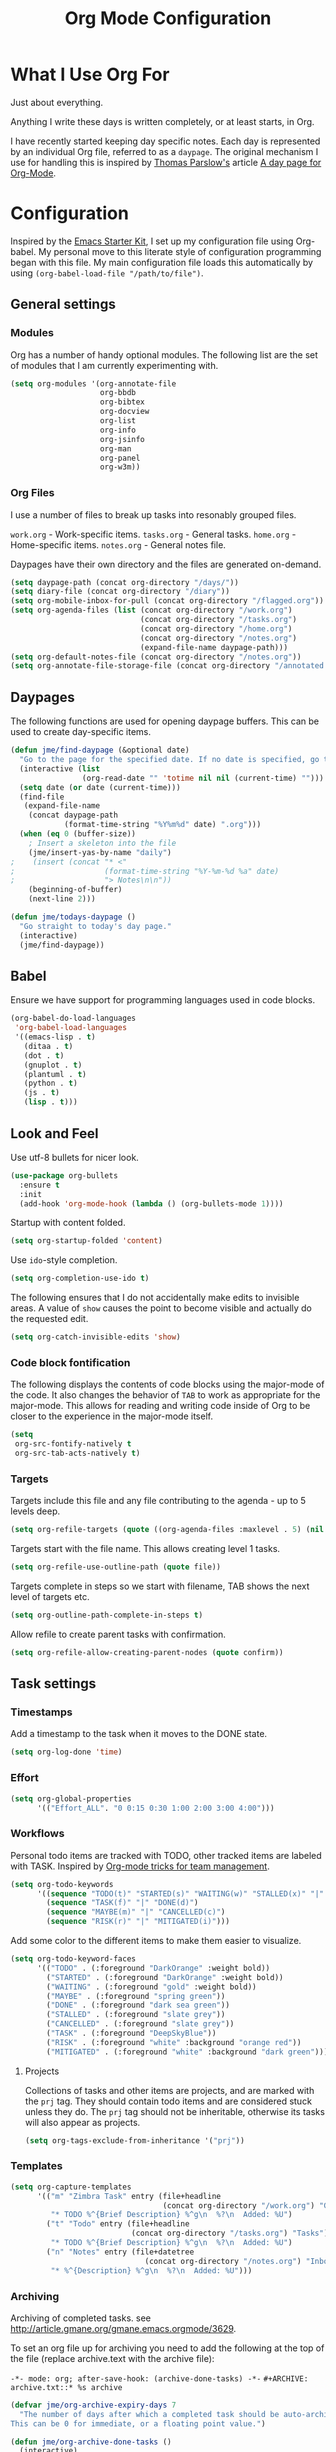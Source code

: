 #+TITLE: Org Mode Configuration
#+OPTIONS: toc:4 h:4
#+STARTUP: showeverything
#+LATEX_CLASS: jmeorgdoc

* What I Use Org For

Just about everything.

Anything I write these days is written completely, or at least starts, in
Org. 

I have recently started keeping day specific notes. Each day is represented
by an individual Org file, referred to as a ~daypage~. The original
mechanism I use for handling this is inspired by [[http://tomparslow.co.uk][Thomas Parslow's]] article [[http://almostobsolete.net/daypage.html][A
day page for Org-Mode]].

* Configuration
Inspired by the [[https://github.com/eschulte/emacs24-starter-kit][Emacs Starter Kit]], I set up my configuration file
using Org-babel. My personal move to this literate style of configuration
programming began with this file. My main configuration file loads this
automatically by using =(org-babel-load-file "/path/to/file")=.

** General settings

*** Modules
Org has a number of handy optional modules. The following list are the set
of modules that I am currently experimenting with.

#+BEGIN_SRC emacs-lisp
  (setq org-modules '(org-annotate-file
                      org-bbdb
                      org-bibtex
                      org-docview
                      org-list
                      org-info
                      org-jsinfo
                      org-man
                      org-panel
                      org-w3m))
#+END_SRC

*** Org Files

    I use a number of files to break up tasks into resonably grouped files.

    =work.org= - Work-specific items.
    =tasks.org= - General tasks.
    =home.org= - Home-specific items.
    =notes.org= - General notes file.

    Daypages have their own directory and the files are generated
    on-demand. 

#+BEGIN_SRC emacs-lisp
  (setq daypage-path (concat org-directory "/days/"))
  (setq diary-file (concat org-directory "/diary"))
  (setq org-mobile-inbox-for-pull (concat org-directory "/flagged.org"))
  (setq org-agenda-files (list (concat org-directory "/work.org")
                               (concat org-directory "/tasks.org")
                               (concat org-directory "/home.org")
                               (concat org-directory "/notes.org")
                               (expand-file-name daypage-path)))
  (setq org-default-notes-file (concat org-directory "/notes.org"))
  (setq org-annotate-file-storage-file (concat org-directory "/annotated.org"))
#+END_SRC

** Daypages

 The following functions are used for opening daypage buffers. This can be
 used to create day-specific items.

#+BEGIN_SRC emacs-lisp
(defun jme/find-daypage (&optional date)
  "Go to the page for the specified date. If no date is specified, go to today's page."
  (interactive (list
                (org-read-date "" 'totime nil nil (current-time) "")))
  (setq date (or date (current-time)))
  (find-file
   (expand-file-name
    (concat daypage-path
            (format-time-string "%Y%m%d" date) ".org")))
  (when (eq 0 (buffer-size))
    ; Insert a skeleton into the file
    (jme/insert-yas-by-name "daily")
;    (insert (concat "* <"
;                    (format-time-string "%Y-%m-%d %a" date)
;                    "> Notes\n\n"))
    (beginning-of-buffer)
    (next-line 2)))

(defun jme/todays-daypage ()
  "Go straight to today's day page."
  (interactive)
  (jme/find-daypage))
#+END_SRC

** Babel

Ensure we have support for programming languages used in code blocks.

#+BEGIN_SRC emacs-lisp
  (org-babel-do-load-languages
   'org-babel-load-languages
   '((emacs-lisp . t)
     (ditaa . t)
     (dot . t)
     (gnuplot . t)
     (plantuml . t)
     (python . t)
     (js . t)
     (lisp . t)))
#+END_SRC

** Look and Feel

Use utf-8 bullets for nicer look.

#+BEGIN_SRC emacs-lisp
(use-package org-bullets
  :ensure t
  :init
  (add-hook 'org-mode-hook (lambda () (org-bullets-mode 1))))
#+END_SRC

Startup with content folded.

#+BEGIN_SRC emacs-lisp
(setq org-startup-folded 'content)
#+END_SRC

Use =ido=-style completion.

#+BEGIN_SRC emacs-lisp
(setq org-completion-use-ido t)
#+END_SRC

The following ensures that I do not accidentally make edits to invisible
areas. A value of ~show~ causes the point to become visible and actually do
the requested edit.

#+BEGIN_SRC emacs-lisp
(setq org-catch-invisible-edits 'show)
#+END_SRC

*** Code block fontification

The following displays the contents of code blocks using the major-mode of
the code.  It also changes the behavior of ~TAB~ to work as appropriate for
the major-mode.  This allows for reading and writing code inside of Org to
be closer to the experience in the major-mode itself.

#+BEGIN_SRC emacs-lisp
(setq
 org-src-fontify-natively t
 org-src-tab-acts-natively t)
#+END_SRC

*** Targets

Targets include this file and any file contributing to the agenda - up to
5 levels deep.

#+BEGIN_SRC emacs-lisp
(setq org-refile-targets (quote ((org-agenda-files :maxlevel . 5) (nil :maxlevel . 5))))
#+END_SRC

Targets start with the file name. This allows creating level 1 tasks.

#+BEGIN_SRC emacs-lisp
(setq org-refile-use-outline-path (quote file))
#+END_SRC

Targets complete in steps so we start with filename, TAB shows the next
level of targets etc.

#+BEGIN_SRC emacs-lisp
(setq org-outline-path-complete-in-steps t)
#+END_SRC

Allow refile to create parent tasks with confirmation.

#+BEGIN_SRC emacs-lisp
(setq org-refile-allow-creating-parent-nodes (quote confirm))
#+END_SRC

** Task settings

*** Timestamps
Add a timestamp to the task when it moves to the DONE state.

#+BEGIN_SRC emacs-lisp
(setq org-log-done 'time)
#+END_SRC

*** Effort

#+BEGIN_SRC emacs-lisp
(setq org-global-properties
      '(("Effort_ALL". "0 0:15 0:30 1:00 2:00 3:00 4:00")))
#+END_SRC

*** Workflows

    Personal todo items are tracked with TODO, other tracked items are
    labeled with TASK. Inspired by [[http://juanreyero.com/article/emacs/org-teams.html][Org-mode tricks for team management]].

#+BEGIN_SRC emacs-lisp
(setq org-todo-keywords
      '((sequence "TODO(t)" "STARTED(s)" "WAITING(w)" "STALLED(x)" "|" "DONE(d)" "CANCELLED(c)")
        (sequence "TASK(f)" "|" "DONE(d)")
        (sequence "MAYBE(m)" "|" "CANCELLED(c)")
        (sequence "RISK(r)" "|" "MITIGATED(i)")))
#+END_SRC

    Add some color to the different items to make them easier to
    visualize.

#+BEGIN_SRC emacs-lisp
(setq org-todo-keyword-faces
      '(("TODO" . (:foreground "DarkOrange" :weight bold))
        ("STARTED" . (:foreground "DarkOrange" :weight bold))
        ("WAITING" . (:foreground "gold" :weight bold))
        ("MAYBE" . (:foreground "spring green"))
        ("DONE" . (:foreground "dark sea green"))
        ("STALLED" . (:foreground "slate grey"))
        ("CANCELLED" . (:foreground "slate grey"))
        ("TASK" . (:foreground "DeepSkyBlue"))
        ("RISK" . (:foreground "white" :background "orange red"))
        ("MITIGATED" . (:foreground "white" :background "dark green"))))
#+END_SRC

**** Projects

     Collections of tasks and other items are projects, and are marked with
     the =prj= tag. They should contain todo items and are considered stuck
     unless they do. The =prj= tag should not be inheritable, otherwise its
     tasks will also appear as projects.

#+BEGIN_SRC emacs-lisp
(setq org-tags-exclude-from-inheritance '("prj"))
#+END_SRC

*** Templates
#+BEGIN_SRC emacs-lisp
(setq org-capture-templates
      '(("m" "Zimbra Task" entry (file+headline
                                  (concat org-directory "/work.org") "General")
         "* TODO %^{Brief Description} %^g\n  %?\n  Added: %U")
        ("t" "Todo" entry (file+headline
                           (concat org-directory "/tasks.org") "Tasks")
         "* TODO %^{Brief Description} %^g\n  %?\n  Added: %U")
        ("n" "Notes" entry (file+datetree
                              (concat org-directory "/notes.org") "Inbox")
         "* %^{Description} %^g\n  %?\n  Added: %U")))
#+END_SRC

*** Archiving
Archiving of completed tasks. see
http://article.gmane.org/gmane.emacs.orgmode/3629.

To set an org file up for archiving you need to add the following at the
top of the file (replace archive.text with the archive file):

=-*- mode: org; after-save-hook: (archive-done-tasks) -*-=
=#+ARCHIVE: archive.txt::* %s archive=

#+BEGIN_SRC emacs-lisp
(defvar jme/org-archive-expiry-days 7
  "The number of days after which a completed task should be auto-archived.
This can be 0 for immediate, or a floating point value.")

(defun jme/org-archive-done-tasks ()
  (interactive)
  (save-excursion
    (goto-char (point-min))
    (let ((done-regexp
           (concat "\\* \\(" (regexp-opt org-done-keywords) "\\) "))
          (state-regexp
           (concat "- State \"\\(" (regexp-opt org-done-keywords)
                   "\\)\"\\s-*\\[\\([^]\n]+\\)\\]")))
      (while (re-search-forward done-regexp nil t)
        (let ((end (save-excursion
                     (outline-next-heading)
                     (point)))
              begin)
          (goto-char (line-beginning-position))
          (setq begin (point))
          (if (re-search-forward state-regexp end t)
              (let* ((time-string (match-string 2))
                     (when-closed (org-parse-time-string time-string)))
                (if (>= (time-to-number-of-days
                         (time-subtract (current-time)
                                        (apply #'encode-time when-closed)))
                        jme/org-archive-expiry-days)
                    (org-archive-subtree)))
            (goto-char end)))))
    (save-buffer)))

(setq safe-local-variable-values (quote ((after-save-hook archive-done-tasks))))
(defalias 'archive-done-tasks 'jme/org-archive-done-tasks)
#+END_SRC

** Agenda Settings

#+BEGIN_SRC emacs-lisp
  (setq org-agenda-custom-commands
        '(
          ("h" "Work todos" tags-todo
           "-personal-doat={.+}-dowith={.+}/!-TASK"
           ((org-agenda-todo-ignore-scheduled t)))
          ("H" "All work todos" tags-todo "-personal/!-TASK-MAYBE"
           ((org-agenda-todo-ignore-scheduled nil)))
          ("A" "Work todos with doat or dowith" tags-todo
           "-personal+doat={.+}|dowith={.+}/!-TASK"
           ((org-agenda-todo-ignore-scheduled nil)))
          ("j" "TODO dowith and TASK with"
           ((org-sec-with-view "TODO dowith")
            (org-sec-where-view "TODO doat")
            (org-sec-assigned-with-view "TASK with")
            (org-sec-stuck-with-view "STUCK with")))
          ("J" "Interactive TODO dowith and TASK with"
           ((org-sec-who-view "TODO dowith")))
          ("P" "Projects"
           ((tags "prj")))
          ("D" "Daily Action List"
           (
            (agenda "" ((org-agenda-ndays 1)
                        (org-agenda-sorting-strategy
                         (quote ((agenda time-up priority-down tag-up) )))
                        (org-deadline-warning-days 0)
                        ))
            ))
          ))
#+END_SRC

A common problem with all-day and multi-day events in org agenda view is
that they become separated from timed events and are placed below all =TODO=
items. Likewise, additional fields such as =Location:= are orphaned from
their parent events. The following hook will ensure that all events are
correctly placed in the agenda:

See http://orgmode.org/worg/org-contrib/org-mac-iCal.html

#+BEGIN_SRC emacs-lisp
(add-hook 'org-agenda-cleanup-fancy-diary-hook
          (lambda ()
            (goto-char (point-min))
            (save-excursion
              (while (re-search-forward "^[a-z]" nil t)
                (goto-char (match-beginning 0))
                (insert "0:00-24:00")))
            (while (re-search-forward "^ [a-z]" nil t)
              (goto-char (match-beginning 0))
              (save-excursion
                (re-search-backward "^[0-9]+:[0-9]+-[0-9]+:[0-9]+ " nil t))
              (insert (match-string 0)))))
#+END_SRC

*** Special Agenda Views

#+BEGIN_SRC emacs-lisp
(defvar org-sec-with "nobody"
  "Value of the :with: peoperty when doing an org-sec-tag-entry. 
   Change it with org-sec-set-with, set to C-c ow")

(defvar org-sec-where ""
  "Value of the :at: property when doing an
   org-sec-tag-entry. Change it with org-sec-set-with,
   set to C-c oW")

(defvar org-sec-with-history '()
  "History list of :where: properties")

(defun org-sec-set-with ()
 "Changes the value of the org-sec-with variable for use
  in the next call of org-sec-tag-entry."
 (interactive)
 (setq org-sec-with (read-string "With: " nil
                                 'org-sec-with-history "")))

(bind-key "C-c ow" 'org-sec-set-with)

(defun org-sec-set-where ()
  "Changes the value of the org-sec-where variable for use
   in the next call of org-sec-tag-entry."
  (interactive)
  (setq org-sec-where
        (read-string "Where: " nil
                     'org-sec-where-history "")))

(bind-key "C-c oW" 'org-sec-set-where)

(defun org-sec-set-dowith ()
  "Sets the value of the dowith property."
  (interactive)
  (let ((do-with
         (read-string "Do with: "
                      nil 'org-sec-dowith-history "")))
    (unless (string= do-with "")
      (org-entry-put nil "dowith" do-with))))

(bind-key "C-c od" 'org-set-dowith)

(defun org-sec-set-doat ()
  "Sets the value of the doat property."
  (interactive)
  (let ((do-at (read-string "Do at: "
                            nil 'org-sec-doat-history "")))
    (unless (string= do-at "")
      (org-entry-put nul "doat" do-at))))

(bind-key "C-c oD" 'org-sec-set-doat)

(defun org-sec-tag-entry ()
  "Adds a :with: property with the value of org-sec-with if
   defined, an :at: property with the value of org-sec-where
   if defined, and an :on: property with the current time."
   (interactive)
   (save-excursion
     (org-entry-put nil "on" (format-time-string
                              (org-time-stamp-format 'long)
                              (current-time)))
     (unless (string= org-sec-where "")
       (org-entry-put nil "at" org-sec-where))
     (unless (string= org-sec-with "nobody")
       (org-entry-put nil "with" org-sec-with))))

(bind-key "C-c oj" 'org-sec-tag-entry)

(defun join (lst sep &optional pre post)
  (mapconcat (function (lambda (x)
                         (concat pre x post)))
             lst sep))

(defun org-sec-with-view (par &optional who)
  "Select tasks marked as dowith=who, where who
   defaults to the value of org-sec-with."
  (org-tags-view '(4) (join (split-string (if who
                                              who
                                            org-sec-with))
                            "|" "dowith=\"" "\"")))

(defun org-sec-where-view (par)
  "Select tasks marked as doat=org-sec-where."
  (org-tags-view '(4) (concat "doat={" org-sec-where "}")))

(defun org-sec-assigned-with-view (par &optional who)
  "Select tasks assigned to who, by default org-sec-with."
  (org-tags-view '(4)
                 (concat (join (split-string (if who
                                                 who
                                               org-sec-with))
                               "|")
                         "/TASK")))

(defun org-sec-stuck-with-view (par &optional who)
  "Select stuck projects assigned to who, by default
   org-sec-with."
  (let ((org-stuck-projects
         `(,(concat "+prj+"
                    (join (split-string (if who
                                            who
                                          org-sec-with)) "|")
                    "/-MAYBE-DONE")
           ("TODO" "TASK") ())))
    (org-agenda-list-stuck-projects)))

(defun org-sec-who-view (par)
  "Builds agenda for a given user.  Queried. "
  (let ((who (read-string "Build todo for user/tag: "
                          "" "" "")))
    (org-sec-with-view "TODO dowith" who)
    (org-sec-assigned-with-view "TASK with" who)
    (org-sec-stuck-with-view "STUCK with" who)))
#+END_SRC

** LaTeX

Use smart quotes when exporting.

#+BEGIN_SRC emacs-lisp
(setq org-export-with-smart-quotes t)
#+END_SRC

*** Source code listings

Use the ~minted~ package for source code fontification and coloring.

#+BEGIN_SRC emacs-lisp
(add-to-list 'org-latex-packages-alist '("" "minted"))
(setq org-latex-listings 'minted)
(setq org-latex-minted-options
   '(("frame" "lines")
     ("fontsize" "\\scriptsize")))
#+END_SRC

We need to also ensure that the PDF conversion process adds the
=-shell-escape= option to pdflatex.

#+BEGIN_SRC emacs-lisp
(setq org-latex-pdf-process
   '("pdflatex -shell-escape -interaction nonstopmode -output-directory %o %f"
     "pdflatex -shell-escape -interaction nonstopmode -output-directory %o %f"
     "pdflatex -shell-escape -interaction nonstopmode -output-directory %o %f"))
#+END_SRC

Add custom document classes.

#+BEGIN_SRC emacs-lisp
(require 'ox-latex)
(add-to-list 'org-latex-classes
      '("mezeoorgdoc" "\\documentclass[10pt,oneside]{mezeoorgdoc}"
        ("\\chapter{%s}" . "\\chapter*{%s}")
        ("\\section{%s}" . "\\section*{%s}")
        ("\\subsection{%s}" . "\\subsection*{%s}")
        ("\\subsubsection{%s}" . "\\subsubsection*{%s}")
        ("\\paragraph{%s}" . "\\paragraph*{%s}")
        ("\\subparagraph{%s}" . "\\subparagrah*{%s}")))
(add-to-list 'org-latex-classes
      '("jmeorgdoc" "\\documentclass[10pt,oneside]{jmeorgdoc}"
        ("\\chapter{%s}" . "\\chapter*{%s}")
        ("\\section{%s}" . "\\section*{%s}")
        ("\\subsection{%s}" . "\\subsection*{%s}")
        ("\\subsubsection{%s}" . "\\subsubsection*{%s}")
        ("\\paragraph{%s}" . "\\paragraph*{%s}")
        ("\\subparagraph{%s}" . "\\subparagrah*{%s}")))
(add-to-list 'org-latex-classes
      '("jmeorgarticle" "\\documentclass[10pt,oneside,article]{jmeorgdoc}"
        ("\\section{%s}" . "\\section*{%s}")
        ("\\subsection{%s}" . "\\subsection*{%s}")
        ("\\subsubsection{%s}" . "\\subsubsection*{%s}")
        ("\\paragraph{%s}" . "\\paragraph*{%s}")
        ("\\subparagraph{%s}" . "\\subparagrah*{%s}")))
#+END_SRC

** Key bindings

Guide setup

#+BEGIN_SRC emacs-lisp
  (defun guide-key/jme-hook-function-for-org-mode ()
    (guide-key/add-local-guide-key-sequence "C-c")
    (guide-key/add-local-guide-key-sequence "C-c C-x")
    (guide-key/add-local-highlight-command-regexp "org-"))
  (add-hook 'org-mode-hook 'guide-key/jme-hook-function-for-org-mode)
#+END_SRC

#+BEGIN_SRC emacs-lisp
  (bind-key "C-c l" 'org-store-link)
  (bind-key "C-c L" 'org-insert-link-global)
  (bind-key "C-c a" 'org-agenda)
  (bind-key "C-c c" 'org-capture)
  (bind-key "C-c b" 'org-iswitchb)
  (bind-key "C-c p" 'orgpan-panel org-mode-map)
#+END_SRC
